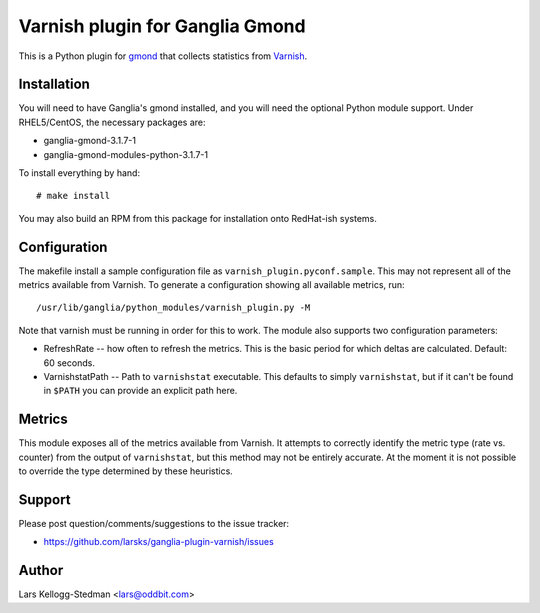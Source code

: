 ================================
Varnish plugin for Ganglia Gmond
================================

This is a Python plugin for gmond_ that collects statistics from Varnish_.

Installation
============

You will need to have Ganglia's gmond installed, and you will need the
optional Python module support. Under RHEL5/CentOS, the necessary packages
are:

- ganglia-gmond-3.1.7-1
- ganglia-gmond-modules-python-3.1.7-1

To install everything by hand::

  # make install

You may also build an RPM from this package for installation onto
RedHat-ish systems.

Configuration
=============

The makefile install a sample configuration file as
``varnish_plugin.pyconf.sample``.  This may not represent all of the
metrics available from Varnish.  To generate a configuration showing all
available metrics, run::

  /usr/lib/ganglia/python_modules/varnish_plugin.py -M

Note that varnish must be running in order for this to work.  The module
also supports two configuration parameters:

- RefreshRate -- how often to refresh the metrics.  This is the basic
  period for which deltas are calculated.  Default: 60 seconds.

- VarnishstatPath -- Path to ``varnishstat`` executable.  This defaults to
  simply ``varnishstat``, but if it can't be found in ``$PATH`` you can
  provide an explicit path here.

Metrics
=======

This module exposes all of the metrics available from Varnish.  It attempts
to correctly identify the metric type (rate vs. counter) from the output of
``varnishstat``, but this method may not be entirely accurate.  At the
moment it is not possible to override the type determined by these
heuristics.

Support
=======

Please post question/comments/suggestions to the issue tracker:

- https://github.com/larsks/ganglia-plugin-varnish/issues

Author
======

Lars Kellogg-Stedman <lars@oddbit.com>

.. _gmond: http://ganglia.sourceforge.net/
.. _varnish: http://www.varnish-cache.org/

